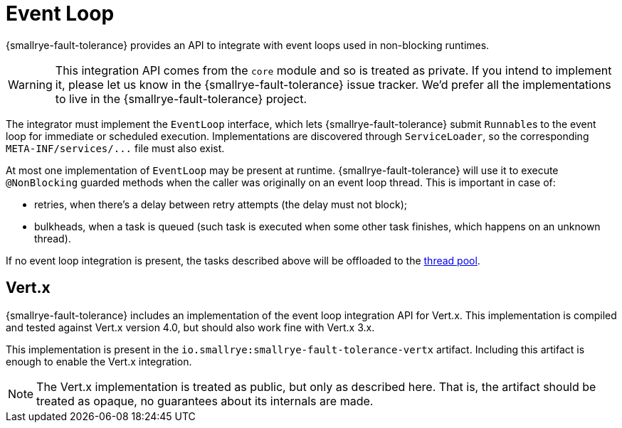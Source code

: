 = Event Loop

{smallrye-fault-tolerance} provides an API to integrate with event loops used in non-blocking runtimes.

WARNING: This integration API comes from the `core` module and so is treated as private.
If you intend to implement it, please let us know in the {smallrye-fault-tolerance} issue tracker.
We'd prefer all the implementations to live in the {smallrye-fault-tolerance} project.

The integrator must implement the `EventLoop` interface, which lets {smallrye-fault-tolerance} submit ``Runnable``s to the event loop for immediate or scheduled execution.
Implementations are discovered through `ServiceLoader`, so the corresponding `META-INF/services/\...` file must also exist.

At most one implementation of `EventLoop` may be present at runtime.
{smallrye-fault-tolerance} will use it to execute `@NonBlocking` guarded methods when the caller was originally on an event loop thread.
This is important in case of:

- retries, when there's a delay between retry attempts (the delay must not block);
- bulkheads, when a task is queued (such task is executed when some other task finishes, which happens on an unknown thread).

If no event loop integration is present, the tasks described above will be offloaded to the xref:integration/thread-pool.adoc[thread pool].

== Vert.x

{smallrye-fault-tolerance} includes an implementation of the event loop integration API for Vert.x.
This implementation is compiled and tested against Vert.x version 4.0, but should also work fine with Vert.x 3.x.

This implementation is present in the `io.smallrye:smallrye-fault-tolerance-vertx` artifact.
Including this artifact is enough to enable the Vert.x integration.

NOTE: The Vert.x implementation is treated as public, but only as described here.
That is, the artifact should be treated as opaque, no guarantees about its internals are made.
